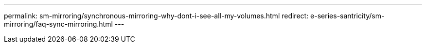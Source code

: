---
permalink: sm-mirroring/synchronous-mirroring-why-dont-i-see-all-my-volumes.html
redirect: e-series-santricity/sm-mirroring/faq-sync-mirroring.html
---
